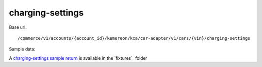 charging-settings
'''''''''''''''''

Base url::

   /commerce/v1/accounts/{account_id}/kamereon/kca/car-adapter/v1/cars/{vin}/charging-settings

Sample data:

A `charging-settings sample return <https://github.com/hacf-fr/renault-api/blob/main/tests/fixtures/kamereon/vehicle_data/charging-settings.json>`_ is available in the `fixtures`_ folder
